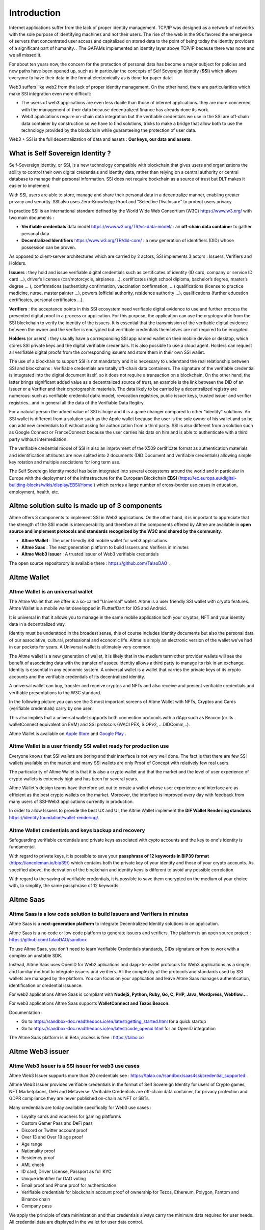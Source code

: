 Introduction
============

Internet applications suffer from the lack of proper identity management. TCP/IP was designed as a network of networks with the sole purpose of identifying machines and not their users.
The rise of the web in the 90s favored the emergence of servers that concentrated user access and capitalized on stored data to the point of being today the identity providers of a significant part of humanity. .
The GAFAMs implemented an identity layer above TCP/IP because there was none and we all missed it.

For about ten years now, the concern for the protection of personal data has become a major subject for policies and new paths have been opened up, such as in particular the concepts of 
Self Sovereign Identity (**SSI**) which allows everyone to have their data in the format electronically as is done for paper data.

Web3 suffers like web2 from the lack of proper identity management. On the other hand, there are particularities which make SSI integration even more difficult:

* The users of web3 applications are even less docile than those of internet applications. they are more concerned with the management of their data because decentralized finance has already done its work.
* Web3 applications require on-chain data integration but the verifiable credentials we use in the SSI are off-chain data container by construction so we have to find solutions, tricks to make a bridge that allow both to use the technology provided by the blockchain while guaranteeing the protection of user data.

Web3 + SSI is the full decentralization of data and assets : **Our keys, our data and assets**.


What is Self Sovereign Identity ?
---------------------------------

Self-Sovereign Identity, or SSI, is a new technology compatible with blockchain that gives users and organizations the ability to control their own digital credentials
and identity data, rather than relying on a central authority or central database to manage their personal information. SSI does not require bockchain as a source of trust but DLT makes it easier to implement.

With SSI, users are able to store, manage and share their personal data in a decentralize manner, enabling greater privacy and security. SSI also uses Zero-Knowledge Proof and "Selective Disclosure" to protect
users privacy.

In practice SSI is an international standard defined by the World Wide Web Consortium (W3C) https://www.w3.org/ with two main documents :

* **Verifiable credentials** data model https://www.w3.org/TR/vc-data-model/ : an **off-chain data container** to gather personal data.
* **Decentralized Identifiers** https://www.w3.org/TR/did-core/ : a new generation of identifiers (DID) whose possession can be proven. 

As opposed to client-server architectures which are carried by 2 actors, SSI implements 3 actors : Issuers, Verifiers and Holders.

**Issuers** : they hold and issue verifiable digital credentials such as certificates of identity (ID card, company or service ID card …),
driver’s licenses (car/motorcycle, airplanes …), certificates (high school diploma, bachelor’s degree, master’s degree … ), confirmations (authenticity confirmation, vaccination confirmation, …) 
qualifications (license to practice medicine, nurse, master painter …), powers (official authority, residence authority …), 
qualifications (further education certificates, personal certificates …).

**Verifiers** : the acceptance points in this SSI ecosystem need verifiable digital evidence to use and further process the presented digital proof in a process or application.
For this purpose, the application can use the cryptographic from the SSI blockchain to verify the identity of the issuers. 
It is essential that the transmission of the verifiable digital evidence between the owner and the verifier is encrypted but verifibale credentials themselves are not required to be encypted.

**Holders** (or users) : they usually have a corresponding SSI app named wallet on their mobile device or desktop, which stores SSI private keys and the digital verifiable credentials. 
It is also possible to use a cloud agent. Holders can request all verifiable digital proofs from the corresponding issuers and store them in their own SSI wallet.

The use of a blockhain to support SSI is not mandatory and it is necessary to understand the real relationship between SSI and blockchains :
Verifiable credentials are totally off-chain data containers. The signature of the verifiable credential is integrated into the digital document itself, so it does not require a transaction on a blockchain.
On the other hand, the latter brings significant added value as a decentralized source of trust, an example is the link between the DID of an Issuer or a Verifier
and their cryptographic materials. The data likely to be carried by a decentralized registry are numerous: such as verifiable credential datra model, revocation registries, 
public issuer keys, trusted issuer and verifier registries...and in general all the data of the Verifiable Data Regitry.

For a natural person the added value of SSI is huge and it is a game changer compared to other "identity" solutions. An SSI wallet is different from a solution 
such as the Apple wallet because the user is the sole owner of his wallet and so he can add new credentials to it without asking for authorization from a third party.
SSI is also different from a solution such as Google Connect or FranceConnect because the user carries his data on him and is able to authenticate with a third party without intermediation.

The verifiable credential model of SSI is also an improvment of the X509 certificate format as authentication materials and identification attributes
are now splited into 2 documents (DID Document and verifiable credentials) allowing simple key rotation and multiple asociations for long term use.

The Self Sovereign Identity model has been integrated into several ecosystems around the world and in particular in Europe with the deployment of the infrastructure
for the European Blockchain **EBSI** (https://ec.europa.eu/digital-building-blocks/wikis/display/EBSI/Home ) which carries a large number of cross-border use cases in education, employment, health, etc.


Altme solution suite is made up of 3 components
-----------------------------------------------

Altme offers 3 components to implement SSI in Web3 applications. On the other hand, it is important to appreciate that the strength of the SSI model is interoperability and 
therefore all the components offered by Altme are available in **open source and implement protocols and standards recognized by the W3C and shared by the community**.

* **Altme Wallet** : The user friendly SSI mobile wallet for web3 applications
* **Altme Saas** : The next generation platform to build Issuers and Verifiers in minutes
* **Altme Web3 Issuer** : A trusted issuer of Web3 verifiable credentials 

The open source repositorory is available there : https://github.com/TalaoDAO . 


Altme Wallet
------------

Altme Wallet is an universal wallet
***********************************

The Altme Wallet that we offer is a so-called "Universal" wallet. Altme is a user friendly SSI wallet with crypto features. 
Altme Wallet is a mobile wallet developped in Flutter/Dart for IOS and Android.

It is universal in that it allows you to manage in the same mobile application both your cryptos, NFT and your identity data in a decentralized way.

Identity must be understood in the broadest sense, this of course includes identity documents but also the personal data of our associative, cultural, professional and economic life.
Altme is simply an electronic version of the wallet we've had in our pockets for years. A Universal wallet is ultimately very common.

The Altme wallet is a new generation of wallet, it is likely that in the medium term other provider wallets will see the benefit of associating data with the transfer of assets.
identity allows a third party to manage its risk in an exchange. Identity is essential in any economic system.
A universal wallet is a wallet that carries the private keys of its crypto accounts and the verifiable credentials of its decentralized identity.

A universal wallet can buy, transfer and receive cryptos and NFTs and also receive and present verifiable credentials and verifiable presentations to the W3C standard.

In the following picture you can see the 3 most important screens of Altme Wallet with NFTs, Cryptos and Cards (verifiable credentials) carry by one user.


.. image:: universal_wallet.png
      :width: 1000


This also implies that a universal wallet supports both connection protocols with a dApp such as Beacon (or its walletConnect equivalent on EVM) and SSI protocols (WACI PEX, SIOPv2, ...DIDComm,..).
  
Altme Wallet is available on `Apple Store <https://apps.apple.com/fr/app/altme/id1633216869>`_ and `Google Play <https://play.google.com/store/apps/details?id=co.altme.alt.me.altme>`_  .


Altme Wallet is a user friendly SSI wallet ready for production use
*******************************************************************

Everyone knows that SSI wallets are boring and their interface is not very well done. 
The fact is that there are few SSI wallets available on the market and many SSI wallets are only Proof of Concept with relatively few real users.

The particularity of Altme Wallet is that it is also a crypto wallet and that the market and the level of user experience of crypto wallets is extremely high and has been for several years.

Altme Wallet's design teams have therefore set out to create a wallet whose user experience and interface are as efficient as the best crypto wallets on the market.  
Moreover, the interface is improved every day with feedback from many users of SSI-Web3 applications currently in production. 

In order to allow Issuers to provide the best UX and UI, the Altme Wallet implement the **DIF Wallet Rendering standards**  https://identity.foundation/wallet-rendering/.



.. image:: 2_loyalty_cards.png



Altme Wallet credentials and keys backup and recovery
******************************************************

Safeguarding verifiable cerdentials and private keys associated with cypto accounts and the key to one's identity is fundamental.

With regard to private keys, it is possible to save your **passphrase of 12 keywords in BIP39 format** (https://iancoleman.io/bip39/) which contains both the private key of your identity and those of your crypto accounts. 
As specified above, the derivation of the blockchain and identity keys is different to avoid any possible correlation.

With regard to the saving of verifiable credentials, it is possible to save them encrypted on the medium of your choice with, to simplify, the same passphrase of 12 keywords.

Altme Saas
-----------

Altme Saas is a low code solution to build Issuers and Verifiers in minutes
****************************************************************************

Altme Saas is a **next-generation platform** to integrate Decentralized Identity solutions in an application.

Altme Saas is a no code or low code platform to generate issuers and verifiers. The platform is an open source project : https://github.com/TalaoDAO/sandbox

To use Altme Saas, you don't need to learn Verifiable Credentials standards, DIDs signature or how to work with a complex an unstable SDK.

Instead, Altme Saas uses OpenID for Web2 aplications and dapp-to-wallet protocols for Web3 applications as a simple and familiar method to integrate issuers and verifiers.
All the complexity of the protocols and standards used by SSI wallets are managed by the platform. 
You can focus on your application and leave Altme Saas manages authentication, identification or credential issuance.

For web2 applications Altme Saas is compliant with **NodejS, Python, Ruby, Go, C, PHP, Java, Wordpress, Webflow...**.

For web3 applications Altme Saas supports **WalletConnect and Tezos Beacon**.

Documentation :

* Go to https://sandbox-doc.readthedocs.io/en/latest/getting_started.html for a quick startup
* Go to https://sandbox-doc.readthedocs.io/en/latest/code_openid.html for an OpenID integration 


The Altme Saas platform is in Beta, access is free : https://talao.co


Altme Web3 issuer
-----------------

Altme Web3 Issuer is a SSI issuer for web3 use cases
*****************************************************

Altme Web3 Issuer supports more than 20 credentials see : https://talao.co//sandbox/saas4ssi/credential_supported . 

Alltme Web3 Issuer provides verifiable credentials in the format of Self Sovereign Identity for users of Crypto games, NFT Marketplaces, DeFi and Metaverse.
Verifiable Credentials are off-chain data container, for privacy protection and GDPR compliance they are never published on-chain as NFT or SBTs.

Many credentials are today available specifically for Web3 use cases : 

* Loyalty cards and vouchers for gaming platforms
* Custom Gamer Pass and DeFi pass
* Discord or Twitter account proof
* Over 13 and Over 18 age proof
* Age range
* Nationality proof
* Residency proof
* AML check
* ID card, Driver License, Passport as full KYC
* Unique identifier for DAO voting
* Email proof and Phone proof for authentication
* Verifiable credentials for blockchain account proof of ownership for Tezos, Ethereum, Polygon, Fantom and Binance chain
* Company pass


.. image:: voucher_design.png

We apply the principle of data minimization and thus credentials always carry the minimum data required for user needs. All credential data are displayed in the wallet for user data control.


Altme Web3 Issuer partners for identification
**********************************************

Identification is a complex activity. In order to guarantee the best level of quality, Altme has selected 2 recognized companies for the production of basic data:

Yoti: https://www.yoti.com/: The partnership we have with Yoti concerns its activity in artificial intelligence and in particular the ability
to assess the age of a user based on photos of identify. This approach has the advantage of allowing a rapid evaluation with a margin of error of 
less than 2 years in 90% of cases. Using an AI helps to minimize friction with Web3 users who are not inclined to present their ID card for further
identification. Based on Yoti's age rating, Altme is able to sign proof of age +13, +18 and age range.

Passbase: https://passbase.com: The partnership with Passbase concerns its identification activity with 3D liveness test and authentication of documents
(driver's license, identity card or passport). Based on the information provided by Passbase Altme is able to sign credentials with the bare minimum of 
data: proof of nationality, residence, birth date, sex, age and of course the standard DeFI KYC and AML. A unique identification number for voting in DAOs is also available.


Altme Web3 Issuer DID
**********************

Altme Issuer DID is **did:web:app.altme.io:issuer**

Altme Issuer DID Document is available through the DIF Universal Resolver : https://dev.uniresolver.io/ and see below its content.
 

.. code-block:: javascript


      {
            "@context": [
                  "https://www.w3.org/ns/did/v1",
                  {
                        "@id": "https://w3id.org/security#publicKeyJwk",
                        "@type": "@json"
                  }
            ],
            "assertionMethod": [
                  "did:web:app.altme.io:issuer#key-1"
            ],
            "authentication": [
                  "did:web:app.altme.io:issuer#key-1"
            ],
            "capabilityInvocation": [
                  "did:web:app.altme.io:issuer#key-1"
            ],
            "id": "did:web:app.altme.io:issuer",
            "keyAgreement": [
                  "did:web:app.altme.io:issuer#key-1"
            ],
            "verificationMethod": [
                  {
                        "controller": "did:web:app.altme.io:issuer",
                        "id": "did:web:app.altme.io:issuer#key-1",
                        "publicKeyJwk": {
                              "crv": "Ed25519",
                              "kty": "OKP",
                              "x": "FUoLewH4w4-KdaPH2cjZbL--CKYxQRWR05Yd_bIbhQo"
                        },
                        "type": "JwsVerificationKey2020"
                  }
            ]
      }


Altme used some other DIDs now deprecated

* Tezos (did:tz) : did:tz:tz1NyjrTUNxDpPaqNZ84ipGELAcTWYg6s5Du
* DNS (did:web) : did:web:talao.co
* Ethereum (did:ethr) : did:ethr:0x61fb76ff95f11bdbcd94b45b838f95c1c7307dbd

Give an Identity to your crypto wallet
--------------------------------------

This is a service offered by Altme, free and available here :  https://app.altme.io/wallet-link .

Current crypto wallets like Metamask, Trust wallet, Ledger or Temple wallet for Tezos do not carry personal data as verifiable credentials. 
We think that they will do it in a more or less close future to adapt to regulations but for the moment 
it is therefore extremely difficult to know the user who is carrying out a transaction. Anonymity is an important benefit of blockchain technology but in some cases this can be a problem.

The use of processes such as the **KYC carried out by the site of the Web3 platform responds badly** to this problem for several reasons:

* It reveals all of a user's personal data to the Web3 operator and some of it is unnecessary for the strict need of the application.
* It is often impossible to ensure that the crypto address is indeed owned by the person performing the KYC.
* KYC is the only proof that it is possible to produce even though the identity of a person can be proven by a large number of documents (diplomas, employer certificate, health card, proof of address, etc.)
* KYC is often attached to a single address on a single blockchain

The use of Altme Wallet easily solves these problems because it allows the user to transfer only the minimum, necessary information, to choose the attribute(s) 
of his identity from different documents and then to associate them with an address group. possibly on different blockchains.

However, to take advantage of SSI features with a crypto wallet, it is necessary to associate your prefered crypto wallet with Altme Wallet.

The association of a crypto wallet to Altme Wallet can be done in 2 different ways:

* By transferring the private key (or passphrase) from the crypto wallet to the Altme Wallet. The crypto account is then available on Altme Wallet as if it had been created by Altme Wallet.
* By creating in Altme Wallet a proof of blockchain account ownership **without revealing the private key of the crypto wallet**. This is possible using the Beacon Tezos or WalletConnect EVM protocols to authenticate with the crypto wallet.

The Altme Wallet can therefore carry the verifiable credentials of the user of a wallet such as Metamask or Ledger, which then simplifies and secures the onboarding of this user on web3 platforms.

Crypto wallets supported are (none exhaustive list)  : 

* Tezos : **Temple mobile, Temple Web Extension, Air Gap, Kukai, Digital Art Autonomy, Umami**
* EVM : **Metamask mobile, Metamask web extension, Ledger Live, Ledger, Trezor, Trust Wallet, Coinbase wallet, My Ether Wallet, Rainbow, Argent Wallet**

  
Go to  https://app.altme.io/wallet-link to test the possibility to use Altme Wallet with your prefered crypto wallet without revealing the crypto wallet private key.



Technical considerations
-------------------------

Decentralized IDentifiers (DIDs), private keys and derivation path
*******************************************************************

For Altme Wallet we have chosen to use the DID method did:key for practical reasons.

It is a DID method which has numerous libraries.
Other DID methods can be used, but it seems to us, on the other hand, that it is preferable to be relatively far from the DID methods which are deduced from the blockchains and
which could leave the opportunity to confuse the private key of an identity with that of an account used for a transaction.

A description of the did key method is available here : https://w3c-ccg.github.io/did-method-key  

Altme Wallet can also support : **did:ebsi, did:tz; did:pkh; did:sol; did:ion, did:eth, did:web**. 

For private keys it seems to us for example extremely dangerous to use by simplification the same private key of a blockchain address to support a decentralized identity.

The obvious risk is to eventually have an immediate correlation between an identity document issued for a user DID and blockchain transactions. 

For this, the choice we have made is to derive the private key(s) of our identity with a specific path different from that used for the crypto wallets.
Currently we use the derivation **m/44'/5467'/0'/0** for the generation of identity keys which avoids any collision with that used for Tezos wallets m/44'/1729'/0'/0 or Metamask m/44'/60'/0'/0 while keeping the same passphrase.
Altme is registered on the BIP44 registry list for the path "5467" : https://github.com/satoshilabs/slips/blob/master/slip-0044.md 

Altme Wallet and Altme Web3 Issuer support **Ed25519, Secp256k1, P-256 and RSA keys**.


The proof of blockchain address ownership
******************************************

It is a verifiable credential which is issued by the "crypto account" of the wallet itself and whose subject is the identity (DID) carried by the wallet. Once presented to a verifier, it is a credential that has the signature of the two private keys.

From our point of view, this credential is one of the most important of the universal wallets because it makes it possible to establish in a peer to peer mode a link between the DID and the addresses
of the transactions while guaranteeing the maximum protection of the user's identity. For instance if you want to prove that the owner of a blockchain address is over 18 years old, you will need to transfer 2 verifiable credentials to the verifier:
the first proving the link between the user's DID and the age attribute (over 18), the second proving that the DID is the owner of the blockchain address.

For this very specific verifiable credential we use the DID method **did:pkh** perfectly fitted for DIDs associated to  
crypto addresses : cf https://github.com/w3c-ccg/did-pkh/blob/main/did-pkh-method-draft.md  


Example of a proof of blockchain account ownership with did:pkh:tz as the DID method of the crypto wallet for a Tezos account :

.. code-block:: javascript


  {
      "@context": [ "https://www.w3.org/2018/credentials/v1", 
		{
			"TezosAssociatedAddress" : {
				"@id" : "https://github.com/TalaoDAO/context#tezosassociatedaddress",
				"@context" : {
					"@version": 1.1,
					"@protected": true,
					"id": "@id",
                              "type": "@type",
					"schema" : "https://schema.org/",
					"accountName" :  "schema:identifier",
      				"associatedAddress" : "schema:account",
					"cryptoWalletSignature" : "schema:identifier",
					"cryptoWalletPayload" : "schema:identifier",
					"issuedBy": {
						"@id": "schema:issuedBy",
						"@context": {
							"@version": 1.1,
							"@protected": true,
							"schema" : "https://schema.org/",
							"name" :  "schema:name"
						}
					}
       			}
			}
		}
   	],
	"id" : "urn:uuid:4cd16825-5872-43e5-8a56-7a2c5d5cb2f7",
	"type": [
        	"VerifiableCredential",
           	"TezosAssociatedAddress"
	],
	"issuer" : "did:pkh:tz:tz1YtKsJMx5FqhULTDzNxs9r9QYHBGsmz58o",
	"credentialSubject" : {
       	"id" : "did:key:zQ3sheeB1CHmCzYWxW13opsYv9AiS4atUAwfwzFoM2gRpifPb",
       	"type" : "TezosAssociatedAddress",
          	"associatedAddress" : "tz1YtKsJMx5FqhULTDzNxs9r9QYHBGsmz58o",
		"accountName" : "Account 1",
		"issuedBy" : {
                  "name" : "My wallet"
            }
	}
   }

Web3 verifiers and on-chain integration with anonymous whitelist
*****************************************************************

The Verifier is the module of an application or a standalone application whose purpose is to verify the correctness and origin of a user's verifiable identifiers/verifiable presentations.

In an SSI environment for Web2 applications, the user carries their data in their wallet. At each onboarding he is able to present his credentials.

In a Web3 environment, the question of data persistence arises for asynchronous actions such as an NFT drop or an ICO conditioned by specific conditions (age, location, ...). 
Verifiable credentials are inherently off-chain because they protect user data and regulations in many countries now include the right to be forgotten. 
It is therefore not possible to have an on-chain copy of a verifiable credential. In this case it is necessary to keep on-chain a list of addresses that have presented themselves beforehand, sometimes several weeks before the action.

The choice we have made is to use **anonymous whitelists** created at application startup. The whitelists are generated by a smart contract which
makes it possible to create whitelists adapted to each use case and then to add the blockchain addresses of the users of the service.
It is created at the same time as the verifier. It must be able to be consulted by a smart contract of the application.

Of course, the whitelist identifier must remain insignificant to avoid any correlation between a user's blockchain address and one or more attributes of his identity.

The verifier pays the transaction fee and the DID of the verifier must be known to the smart contract to validate the forwarding address.


Web3 verifiers and on-chain integration with Soulbound token (SBTs)
********************************************************************

This is an experimental feature currently in test on Tezos Ghostnet and Fantom Tesnet.

An SBT is minted when a credential is issued for a specific. Smart contracts can then check the token and the user can see the token in his Altme Wallet and 
other crypto wallets. 

For obvious privacy reasons, no personal data are stored in the NFT. 

Features
*********


**SSI**:

* VC/VP in JSON-LD and JWT format
* RSA, Ed25519, secp256k1 and P-256 keys
* Support of did:key, did:ebsi, did:tz; did:pkh; did:sol; did:ion, did:eth, did:web  
* Signature scheme : RSASignature2018, Ed25519VerificationKeys, EcdsaSecp256k1Signature2019,EcdsaSecp256r1Signature2019, EcdsaSecp256k1RecoverySignature2020, Eip712Signature2021, SolanaSignature2021, JsonWebSignature2020
* Protocols : SiopV2, OIDC4VP, OIDC: different OpenID SSI and standard flows for verification and issuance
* Verifiable Presentation Request with QueryByExample and DID Auth  https://w3c-ccg.github.io/vp-request-spec/
* Credential manifest with wallet rendering https://identity.foundation/wallet-rendering/
* Stack DIDKit from SpruceId https://www.spruceid.dev/didkit/didkit
* Wallet embedded resolver for implicit DID method, did:tz and did:web
* Support of Issuers and Verifiers trusted registries



**Crypto**: 

* Tezos blockchain, Mainnet and Ghostnet (Ed25519 keys) https://tezos.com/
* Ethereum Mainnet https://ethereum.foundation/
* Polygon Mainnet https://polygon.technology/
* Fantom Mainet https://fantom.foundation/
* Binance https://www.binance.com/en/bnb
* Web3 provider Infura  
* TzKT indexer for Tezos  
* TezID for whitelisting on Tezos with smart contract entry points and Off chain APIs :  https://tezid.net/   
* Beacon for Tezos blockchain https://docs.walletbeacon.io/ 
* WalletConnect 1.7.x fpr EVM chains  https://walletconnect.com/ 

